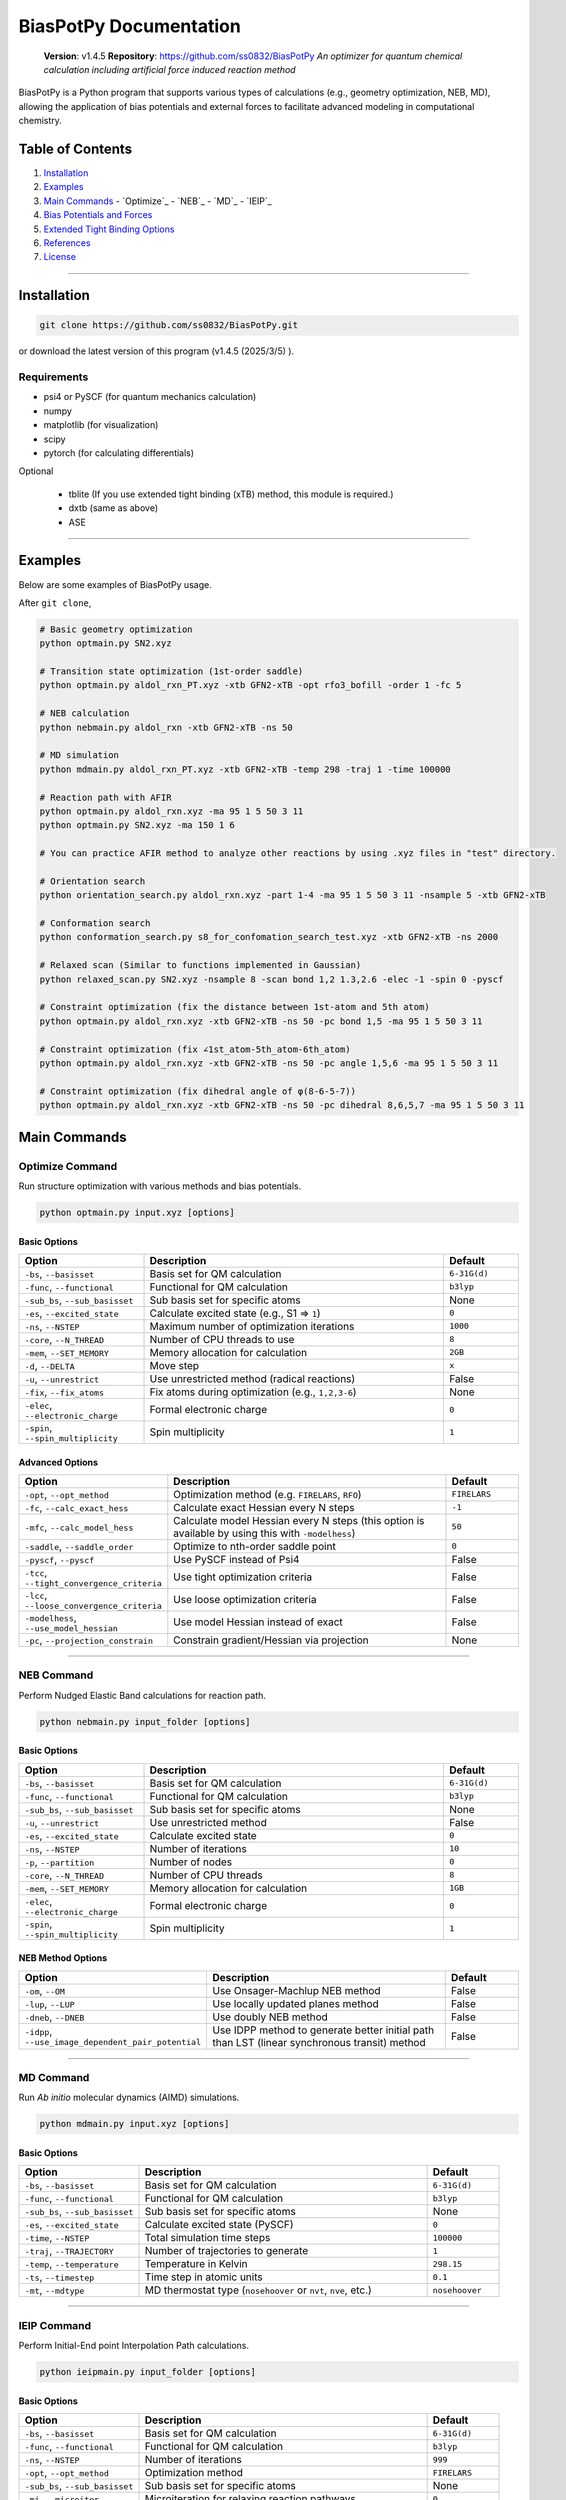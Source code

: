 BiasPotPy Documentation
=======================

    **Version**: v1.4.5  
    **Repository**: `https://github.com/ss0832/BiasPotPy <https://github.com/ss0832/BiasPotPy>`_  
    *An optimizer for quantum chemical calculation including artificial force induced reaction method*

BiasPotPy is a Python program that supports various types of calculations (e.g., geometry optimization, NEB, MD), allowing the application of bias potentials and external forces to facilitate advanced modeling in computational chemistry.

Table of Contents
----------------
1. `Installation`_
2. `Examples`_
3. `Main Commands`_
   - `Optimize`_
   - `NEB`_
   - `MD`_
   - `IEIP`_
4. `Bias Potentials and Forces`_
5. `Extended Tight Binding Options`_
6. `References`_
7. `License`_

------------

Installation
-----------

.. code-block:: bash

    git clone https://github.com/ss0832/BiasPotPy.git

or download the latest version of this program (v1.4.5 (2025/3/5) ).


Requirements
~~~~~~~~~~~
- psi4 or PySCF (for quantum mechanics calculation)
- numpy 
- matplotlib (for visualization)
- scipy 
- pytorch (for calculating differentials)

Optional

 - tblite (If you use extended tight binding (xTB) method, this module is required.)
 - dxtb (same as above)
 - ASE 

------------

Examples 
--------

Below are some examples of BiasPotPy usage.

After ``git clone``,

.. code-block:: bash

    # Basic geometry optimization
    python optmain.py SN2.xyz

    # Transition state optimization (1st-order saddle)
    python optmain.py aldol_rxn_PT.xyz -xtb GFN2-xTB -opt rfo3_bofill -order 1 -fc 5

    # NEB calculation
    python nebmain.py aldol_rxn -xtb GFN2-xTB -ns 50 

    # MD simulation
    python mdmain.py aldol_rxn_PT.xyz -xtb GFN2-xTB -temp 298 -traj 1 -time 100000

    # Reaction path with AFIR
    python optmain.py aldol_rxn.xyz -ma 95 1 5 50 3 11
    python optmain.py SN2.xyz -ma 150 1 6

    # You can practice AFIR method to analyze other reactions by using .xyz files in "test" directory.

    # Orientation search 
    python orientation_search.py aldol_rxn.xyz -part 1-4 -ma 95 1 5 50 3 11 -nsample 5 -xtb GFN2-xTB 

    # Conformation search
    python conformation_search.py s8_for_confomation_search_test.xyz -xtb GFN2-xTB -ns 2000

    # Relaxed scan (Similar to functions implemented in Gaussian)
    python relaxed_scan.py SN2.xyz -nsample 8 -scan bond 1,2 1.3,2.6 -elec -1 -spin 0 -pyscf

    # Constraint optimization (fix the distance between 1st-atom and 5th atom)
    python optmain.py aldol_rxn.xyz -xtb GFN2-xTB -ns 50 -pc bond 1,5 -ma 95 1 5 50 3 11

    # Constraint optimization (fix ∠1st_atom-5th_atom-6th_atom)
    python optmain.py aldol_rxn.xyz -xtb GFN2-xTB -ns 50 -pc angle 1,5,6 -ma 95 1 5 50 3 11

    # Constraint optimization (fix dihedral angle of φ(8-6-5-7))
    python optmain.py aldol_rxn.xyz -xtb GFN2-xTB -ns 50 -pc dihedral 8,6,5,7 -ma 95 1 5 50 3 11


Main Commands
------------

Optimize Command
~~~~~~~~~~~~~~~

Run structure optimization with various methods and bias potentials.

.. code-block:: bash

    python optmain.py input.xyz [options]

Basic Options
^^^^^^^^^^^^

.. list-table::
   :widths: 25 60 15
   :header-rows: 1

   * - Option
     - Description
     - Default
   * - ``-bs``, ``--basisset``
     - Basis set for QM calculation
     - ``6-31G(d)``
   * - ``-func``, ``--functional``
     - Functional for QM calculation
     - ``b3lyp``
   * - ``-sub_bs``, ``--sub_basisset``
     - Sub basis set for specific atoms
     - None
   * - ``-es``, ``--excited_state``
     - Calculate excited state (e.g., S1 => ``1``)
     - ``0``
   * - ``-ns``, ``--NSTEP``
     - Maximum number of optimization iterations
     - ``1000``
   * - ``-core``, ``--N_THREAD``
     - Number of CPU threads to use
     - ``8``
   * - ``-mem``, ``--SET_MEMORY``
     - Memory allocation for calculation
     - ``2GB``
   * - ``-d``, ``--DELTA``
     - Move step
     - ``x``
   * - ``-u``, ``--unrestrict``
     - Use unrestricted method (radical reactions)
     - False
   * - ``-fix``, ``--fix_atoms``
     - Fix atoms during optimization (e.g., ``1,2,3-6``)
     - None
   * - ``-elec``, ``--electronic_charge``
     - Formal electronic charge
     - ``0``
   * - ``-spin``, ``--spin_multiplicity``
     - Spin multiplicity
     - ``1``

Advanced Options
^^^^^^^^^^^^^^

.. list-table::
   :widths: 25 60 15
   :header-rows: 1

   * - Option
     - Description
     - Default
   * - ``-opt``, ``--opt_method``
     - Optimization method (e.g. ``FIRELARS``, ``RFO``)
     - ``FIRELARS``
   * - ``-fc``, ``--calc_exact_hess``
     - Calculate exact Hessian every N steps
     - ``-1``
   * - ``-mfc``, ``--calc_model_hess``
     - Calculate model Hessian every N steps (this option is available by using this with ``-modelhess``)
     - ``50``
   * - ``-saddle``, ``--saddle_order``
     - Optimize to nth-order saddle point
     - ``0``
   * - ``-pyscf``, ``--pyscf``
     - Use PySCF instead of Psi4
     - False
   * - ``-tcc``, ``--tight_convergence_criteria``
     - Use tight optimization criteria
     - False
   * - ``-lcc``, ``--loose_convergence_criteria``
     - Use loose optimization criteria
     - False
   * - ``-modelhess``, ``--use_model_hessian``
     - Use model Hessian instead of exact
     - False
   * - ``-pc``, ``--projection_constrain``
     - Constrain gradient/Hessian via projection
     - None

------------

NEB Command
~~~~~~~~~~

Perform Nudged Elastic Band calculations for reaction path.

.. code-block:: bash

    python nebmain.py input_folder [options]

Basic Options
^^^^^^^^^^^^

.. list-table::
   :widths: 25 60 15
   :header-rows: 1

   * - Option
     - Description
     - Default
   * - ``-bs``, ``--basisset``
     - Basis set for QM calculation
     - ``6-31G(d)``
   * - ``-func``, ``--functional``
     - Functional for QM calculation
     - ``b3lyp``
   * - ``-sub_bs``, ``--sub_basisset``
     - Sub basis set for specific atoms
     - None
   * - ``-u``, ``--unrestrict``
     - Use unrestricted method
     - False
   * - ``-es``, ``--excited_state``
     - Calculate excited state
     - ``0``
   * - ``-ns``, ``--NSTEP``
     - Number of iterations
     - ``10``
   * - ``-p``, ``--partition``
     - Number of nodes
     - ``0``
   * - ``-core``, ``--N_THREAD``
     - Number of CPU threads
     - ``8``
   * - ``-mem``, ``--SET_MEMORY``
     - Memory allocation for calculation
     - ``1GB``
   * - ``-elec``, ``--electronic_charge``
     - Formal electronic charge
     - ``0``
   * - ``-spin``, ``--spin_multiplicity``
     - Spin multiplicity
     - ``1``

NEB Method Options
^^^^^^^^^^^^^^^

.. list-table::
   :widths: 35 50 15
   :header-rows: 1

   * - Option
     - Description
     - Default
   * - ``-om``, ``--OM``
     - Use Onsager-Machlup NEB method
     - False
   * - ``-lup``, ``--LUP``
     - Use locally updated planes method
     - False
   * - ``-dneb``, ``--DNEB``
     - Use doubly NEB method
     - False
   * - ``-idpp``, ``--use_image_dependent_pair_potential``
     - Use IDPP method to generate better initial path than LST (linear synchronous transit) method
     - False

------------

MD Command
~~~~~~~~~

Run *Ab initio* molecular dynamics (AIMD) simulations.

.. code-block:: bash

    python mdmain.py input.xyz [options]

Basic Options
^^^^^^^^^^^^

.. list-table::
   :widths: 25 60 15
   :header-rows: 1

   * - Option
     - Description
     - Default
   * - ``-bs``, ``--basisset``
     - Basis set for QM calculation
     - ``6-31G(d)``
   * - ``-func``, ``--functional``
     - Functional for QM calculation
     - ``b3lyp``
   * - ``-sub_bs``, ``--sub_basisset``
     - Sub basis set for specific atoms
     - None
   * - ``-es``, ``--excited_state``
     - Calculate excited state (PySCF)
     - ``0``
   * - ``-time``, ``--NSTEP``
     - Total simulation time steps
     - ``100000``
   * - ``-traj``, ``--TRAJECTORY``
     - Number of trajectories to generate
     - ``1``
   * - ``-temp``, ``--temperature``
     - Temperature in Kelvin
     - ``298.15``
   * - ``-ts``, ``--timestep``
     - Time step in atomic units
     - ``0.1``
   * - ``-mt``, ``--mdtype``
     - MD thermostat type (``nosehoover`` or ``nvt``, ``nve``, etc.)
     - ``nosehoover``

------------

IEIP Command
~~~~~~~~~~~

Perform Initial-End point Interpolation Path calculations.

.. code-block:: bash

    python ieipmain.py input_folder [options]

Basic Options
^^^^^^^^^^^^

.. list-table::
   :widths: 25 60 15
   :header-rows: 1

   * - Option
     - Description
     - Default
   * - ``-bs``, ``--basisset``
     - Basis set for QM calculation
     - ``6-31G(d)``
   * - ``-func``, ``--functional``
     - Functional for QM calculation
     - ``b3lyp``
   * - ``-ns``, ``--NSTEP``
     - Number of iterations
     - ``999``
   * - ``-opt``, ``--opt_method``
     - Optimization method
     - ``FIRELARS``
   * - ``-sub_bs``, ``--sub_basisset``
     - Sub basis set for specific atoms
     - None
   * - ``-mi``, ``--microiter``
     - Microiteration for relaxing reaction pathways
     - ``0``
   * - ``-beta``, ``--BETA``
     - Force for optimization
     - ``1.0``

------------

Bias Potentials and Forces
-------------------------

BiasPotPy supports a variety of bias potentials and forces.

Artificial Force-Induced Reaction (AFIR)
~~~~~~~~~~~~~~~~~~~~~~~~~~~~~~~~~~~~~~~

.. code-block:: bash

    -ma GAMMA FRAGM1 FRAGM2

- Example 1:

  .. code-block:: bash

      -ma 195 1 5

  Apply a potential of 195 kJ/mol (pushing force) to the first atom and the fifth atom as a pair.

- Example 2:

  .. code-block:: bash

      -ma 195 1 5 195 3 11

  Add the potential of 195 kJ/mol (pushing force) by the pair of the first atom and the fifth atom. Then add the potential of 195 kJ/mol (pushing force) by the pair of the third atom and the eleventh atom.

- Example 3:

  .. code-block:: bash

      -ma -195 1-3 5,6

  Add the potential of -195 kJ/mol (pulling force) by the fragment consisting of the 1st-3rd atoms paired with the fragments consisting of the 5th and 6th atoms.


Keep Potential (Harmonic Restraint)
~~~~~~~~~~~~~~~~~~~~~~~~~~~~~~~~~

V(r) = 0.5k(r - r_0)^2

``spring const. k (a.u.) keep distance [$ r_0] (ang.) atom1,atom2 ...``

.. code-block:: bash

    -kp SPRING_CONST DISTANCE ATOMS

- Example:

  .. code-block:: bash

      -kp 0.1 2.5 1,2

Keep Angle Potential
~~~~~~~~~~~~~~~~~~

V(θ) = 0.5k(θ - θ_0)^2

``spring const.(a.u.) keep angle (degrees) atom1,atom2,atom3``

.. code-block:: bash

    -ka SPRING_CONST ANGLE ATOMS

- Example:

  .. code-block:: bash

      -ka 2.0 60 1,2,3

Keep Dihedral Angle Potential
~~~~~~~~~~~~~~~~~~~~~~~~~~~

V(φ) = 0.5k(φ - φ_0)^2

``spring const.(a.u.) keep dihedral angle (degrees) atom1,atom2,atom3,atom4 ...``

.. code-block:: bash

    -kda SPRING_CONST ANGLE ATOMS

- Example:

  .. code-block:: bash

      -kda 2.0 60 1,2,3,4

------------

Extended Tight Binding Options
-----------------------------

.. list-table::
   :widths: 35 50 15
   :header-rows: 1

   * - Option
     - Description
     - Default
   * - ``-xtb``, ``--usextb``
     - Use extended tight binding method
     - ``None``
   * - ``-dxtb``, ``--usedxtb``
     - Use dxtb implementation of xTB
     - ``None``
   * - ``-cpcm``, ``--cpcm_solv_model``
     - Use CPCM solvent model for xTB
     - None
   * - ``-alpb``, ``--alpb_solv_model``
     - Use ALPB solvent model for xTB
     - None

------------

References
---------

The references for this program are embedded within the source code. Please refer to the comments and documentation within the code files for detailed citations and attributions.


License
------

BiasPotPy is licensed under the **GNU General Public License v3.0**.

(C) 2023-2025 ss0832

Contact
~~~~~~~
highlighty876 [at] gmail.com
